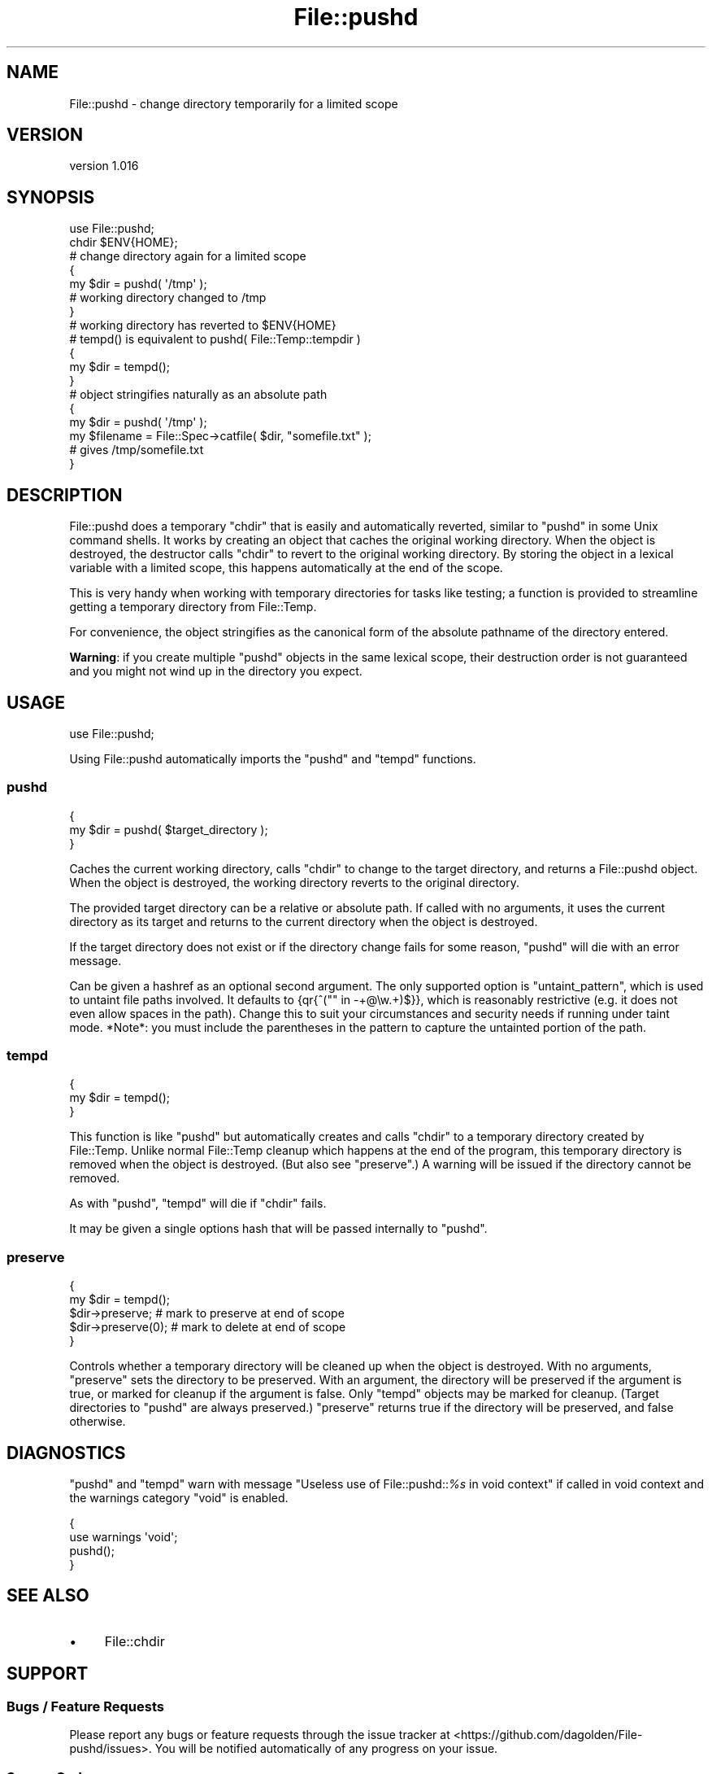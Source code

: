.\" Automatically generated by Pod::Man 4.09 (Pod::Simple 3.35)
.\"
.\" Standard preamble:
.\" ========================================================================
.de Sp \" Vertical space (when we can't use .PP)
.if t .sp .5v
.if n .sp
..
.de Vb \" Begin verbatim text
.ft CW
.nf
.ne \\$1
..
.de Ve \" End verbatim text
.ft R
.fi
..
.\" Set up some character translations and predefined strings.  \*(-- will
.\" give an unbreakable dash, \*(PI will give pi, \*(L" will give a left
.\" double quote, and \*(R" will give a right double quote.  \*(C+ will
.\" give a nicer C++.  Capital omega is used to do unbreakable dashes and
.\" therefore won't be available.  \*(C` and \*(C' expand to `' in nroff,
.\" nothing in troff, for use with C<>.
.tr \(*W-
.ds C+ C\v'-.1v'\h'-1p'\s-2+\h'-1p'+\s0\v'.1v'\h'-1p'
.ie n \{\
.    ds -- \(*W-
.    ds PI pi
.    if (\n(.H=4u)&(1m=24u) .ds -- \(*W\h'-12u'\(*W\h'-12u'-\" diablo 10 pitch
.    if (\n(.H=4u)&(1m=20u) .ds -- \(*W\h'-12u'\(*W\h'-8u'-\"  diablo 12 pitch
.    ds L" ""
.    ds R" ""
.    ds C` ""
.    ds C' ""
'br\}
.el\{\
.    ds -- \|\(em\|
.    ds PI \(*p
.    ds L" ``
.    ds R" ''
.    ds C`
.    ds C'
'br\}
.\"
.\" Escape single quotes in literal strings from groff's Unicode transform.
.ie \n(.g .ds Aq \(aq
.el       .ds Aq '
.\"
.\" If the F register is >0, we'll generate index entries on stderr for
.\" titles (.TH), headers (.SH), subsections (.SS), items (.Ip), and index
.\" entries marked with X<> in POD.  Of course, you'll have to process the
.\" output yourself in some meaningful fashion.
.\"
.\" Avoid warning from groff about undefined register 'F'.
.de IX
..
.if !\nF .nr F 0
.if \nF>0 \{\
.    de IX
.    tm Index:\\$1\t\\n%\t"\\$2"
..
.    if !\nF==2 \{\
.        nr % 0
.        nr F 2
.    \}
.\}
.\" ========================================================================
.\"
.IX Title "File::pushd 3pm"
.TH File::pushd 3pm "2018-05-20" "perl v5.26.1" "User Contributed Perl Documentation"
.\" For nroff, turn off justification.  Always turn off hyphenation; it makes
.\" way too many mistakes in technical documents.
.if n .ad l
.nh
.SH "NAME"
File::pushd \- change directory temporarily for a limited scope
.SH "VERSION"
.IX Header "VERSION"
version 1.016
.SH "SYNOPSIS"
.IX Header "SYNOPSIS"
.Vb 1
\& use File::pushd;
\&
\& chdir $ENV{HOME};
\&
\& # change directory again for a limited scope
\& {
\&     my $dir = pushd( \*(Aq/tmp\*(Aq );
\&     # working directory changed to /tmp
\& }
\& # working directory has reverted to $ENV{HOME}
\&
\& # tempd() is equivalent to pushd( File::Temp::tempdir )
\& {
\&     my $dir = tempd();
\& }
\&
\& # object stringifies naturally as an absolute path
\& {
\&    my $dir = pushd( \*(Aq/tmp\*(Aq );
\&    my $filename = File::Spec\->catfile( $dir, "somefile.txt" );
\&    # gives /tmp/somefile.txt
\& }
.Ve
.SH "DESCRIPTION"
.IX Header "DESCRIPTION"
File::pushd does a temporary \f(CW\*(C`chdir\*(C'\fR that is easily and automatically
reverted, similar to \f(CW\*(C`pushd\*(C'\fR in some Unix command shells.  It works by
creating an object that caches the original working directory.  When the object
is destroyed, the destructor calls \f(CW\*(C`chdir\*(C'\fR to revert to the original working
directory.  By storing the object in a lexical variable with a limited scope,
this happens automatically at the end of the scope.
.PP
This is very handy when working with temporary directories for tasks like
testing; a function is provided to streamline getting a temporary
directory from File::Temp.
.PP
For convenience, the object stringifies as the canonical form of the absolute
pathname of the directory entered.
.PP
\&\fBWarning\fR: if you create multiple \f(CW\*(C`pushd\*(C'\fR objects in the same lexical scope,
their destruction order is not guaranteed and you might not wind up in the
directory you expect.
.SH "USAGE"
.IX Header "USAGE"
.Vb 1
\& use File::pushd;
.Ve
.PP
Using File::pushd automatically imports the \f(CW\*(C`pushd\*(C'\fR and \f(CW\*(C`tempd\*(C'\fR functions.
.SS "pushd"
.IX Subsection "pushd"
.Vb 3
\& {
\&     my $dir = pushd( $target_directory );
\& }
.Ve
.PP
Caches the current working directory, calls \f(CW\*(C`chdir\*(C'\fR to change to the target
directory, and returns a File::pushd object.  When the object is
destroyed, the working directory reverts to the original directory.
.PP
The provided target directory can be a relative or absolute path. If
called with no arguments, it uses the current directory as its target and
returns to the current directory when the object is destroyed.
.PP
If the target directory does not exist or if the directory change fails
for some reason, \f(CW\*(C`pushd\*(C'\fR will die with an error message.
.PP
Can be given a hashref as an optional second argument.  The only supported
option is \f(CW\*(C`untaint_pattern\*(C'\fR, which is used to untaint file paths involved.
It defaults to {qr{^("" in \-+@\ew.+)$}}, which is reasonably restrictive (e.g.
it does not even allow spaces in the path).  Change this to suit your
circumstances and security needs if running under taint mode. *Note*: you
must include the parentheses in the pattern to capture the untainted
portion of the path.
.SS "tempd"
.IX Subsection "tempd"
.Vb 3
\& {
\&     my $dir = tempd();
\& }
.Ve
.PP
This function is like \f(CW\*(C`pushd\*(C'\fR but automatically creates and calls \f(CW\*(C`chdir\*(C'\fR to
a temporary directory created by File::Temp. Unlike normal File::Temp
cleanup which happens at the end of the program, this temporary directory is
removed when the object is destroyed. (But also see \f(CW\*(C`preserve\*(C'\fR.)  A warning
will be issued if the directory cannot be removed.
.PP
As with \f(CW\*(C`pushd\*(C'\fR, \f(CW\*(C`tempd\*(C'\fR will die if \f(CW\*(C`chdir\*(C'\fR fails.
.PP
It may be given a single options hash that will be passed internally
to \f(CW\*(C`pushd\*(C'\fR.
.SS "preserve"
.IX Subsection "preserve"
.Vb 5
\& {
\&     my $dir = tempd();
\&     $dir\->preserve;      # mark to preserve at end of scope
\&     $dir\->preserve(0);   # mark to delete at end of scope
\& }
.Ve
.PP
Controls whether a temporary directory will be cleaned up when the object is
destroyed.  With no arguments, \f(CW\*(C`preserve\*(C'\fR sets the directory to be preserved.
With an argument, the directory will be preserved if the argument is true, or
marked for cleanup if the argument is false.  Only \f(CW\*(C`tempd\*(C'\fR objects may be
marked for cleanup.  (Target directories to \f(CW\*(C`pushd\*(C'\fR are always preserved.)
\&\f(CW\*(C`preserve\*(C'\fR returns true if the directory will be preserved, and false
otherwise.
.SH "DIAGNOSTICS"
.IX Header "DIAGNOSTICS"
\&\f(CW\*(C`pushd\*(C'\fR and \f(CW\*(C`tempd\*(C'\fR warn with message
\&\f(CW"Useless use of File::pushd::\f(CI%s\f(CW in void context"\fR if called in
void context and the warnings category \f(CW\*(C`void\*(C'\fR is enabled.
.PP
.Vb 2
\&  {
\&    use warnings \*(Aqvoid\*(Aq;
\&
\&    pushd();
\&  }
.Ve
.SH "SEE ALSO"
.IX Header "SEE ALSO"
.IP "\(bu" 4
File::chdir
.SH "SUPPORT"
.IX Header "SUPPORT"
.SS "Bugs / Feature Requests"
.IX Subsection "Bugs / Feature Requests"
Please report any bugs or feature requests through the issue tracker
at <https://github.com/dagolden/File\-pushd/issues>.
You will be notified automatically of any progress on your issue.
.SS "Source Code"
.IX Subsection "Source Code"
This is open source software.  The code repository is available for
public review and contribution under the terms of the license.
.PP
<https://github.com/dagolden/File\-pushd>
.PP
.Vb 1
\&  git clone https://github.com/dagolden/File\-pushd.git
.Ve
.SH "AUTHOR"
.IX Header "AUTHOR"
David Golden <dagolden@cpan.org>
.SH "CONTRIBUTORS"
.IX Header "CONTRIBUTORS"
.IP "\(bu" 4
Diab Jerius <djerius@cfa.harvard.edu>
.IP "\(bu" 4
Graham Ollis <plicease@cpan.org>
.IP "\(bu" 4
Olivier Mengué <dolmen@cpan.org>
.IP "\(bu" 4
Shoichi Kaji <skaji@cpan.org>
.SH "COPYRIGHT AND LICENSE"
.IX Header "COPYRIGHT AND LICENSE"
This software is Copyright (c) 2018 by David A Golden.
.PP
This is free software, licensed under:
.PP
.Vb 1
\&  The Apache License, Version 2.0, January 2004
.Ve
